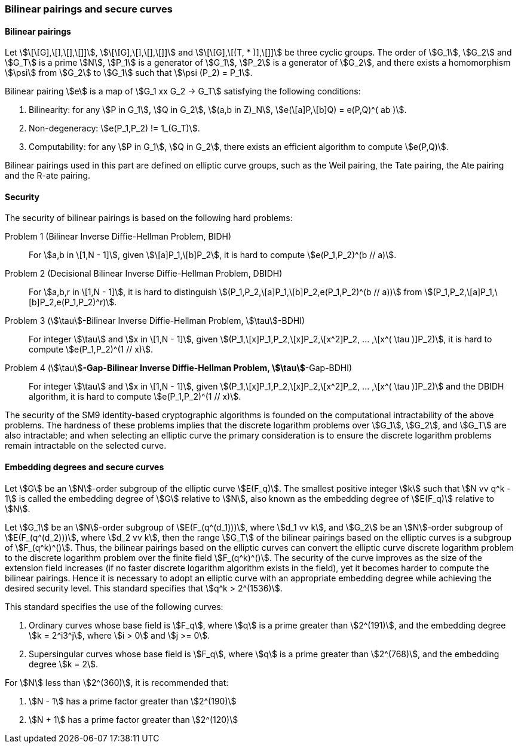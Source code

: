 === Bilinear pairings and secure curves


==== Bilinear pairings

Let stem:[\[\[G\],\[\],\[\],\[\]\]], stem:[\[\[G\],\[\],\[\],\[\]\]] and stem:[\[\[G\],\[(T, * )\],\[\]\]] be three cyclic groups. The order of stem:[G_1], stem:[G_2] and stem:[G_T] is a prime stem:[N], stem:[P_1] is a generator of stem:[G_1], stem:[P_2] is a generator of stem:[G_2], and there exists a homomorphism stem:[\psi] from stem:[G_2] to stem:[G_1] such that stem:[\psi (P_2) = P_1].

Bilinear pairing stem:[e] is a map of stem:[G_1 xx G_2 -> G_T] satisfying the following conditions:

. Bilinearity: for any stem:[P in G_1], stem:[Q in G_2], stem:[(a,b in Z)_N], stem:[e(\[a\]P,\[b\]Q) = e(P,Q)^( ab )].

. Non-degeneracy: stem:[e(P_1,P_2) != 1_(G_T)].

. Computability: for any stem:[P in G_1], stem:[Q in G_2], there exists an efficient algorithm to compute stem:[e(P,Q)].

Bilinear pairings used in this part are defined on elliptic curve groups, such as the Weil pairing, the Tate pairing, the Ate pairing and the R-ate pairing.


==== Security

The security of bilinear pairings is based on the following hard problems:

Problem 1 (Bilinear Inverse Diffie-Hellman Problem, BIDH)::
For stem:[a,b in \[1,N - 1\]], given stem:[\[a\]P_1,\[b\]P_2],
it is hard to compute stem:[e(P_1,P_2)^(b // a)].

Problem 2 (Decisional Bilinear Inverse Diffie-Hellman Problem, DBIDH)::
For stem:[a,b,r in \[1,N - 1\]], it is hard to distinguish
stem:[(P_1,P_2,\[a\]P_1,\[b\]P_2,e(P_1,P_2)^(b // a))]
from stem:[(P_1,P_2,\[a\]P_1,\[b\]P_2,e(P_1,P_2)^r)].

Problem 3 (stem:[\tau]-Bilinear Inverse Diffie-Hellman Problem, stem:[\tau]-BDHI)::
For integer stem:[\tau] and stem:[x in \[1,N - 1\]],
given stem:[(P_1,\[x\]P_1,P_2,\[x\]P_2,\[x^2\]P_2, ... ,\[x^( \tau )\]P_2)],
it is hard to compute stem:[e(P_1,P_2)^(1 // x)].

Problem 4 (stem:[\tau]*-Gap-Bilinear Inverse Diffie-Hellman Problem, stem:[\tau]*-Gap-BDHI)::
For integer stem:[\tau] and stem:[x in \[1,N - 1\]],
given stem:[(P_1,\[x\]P_1,P_2,\[x\]P_2,\[x^2\]P_2, ... ,\[x^( \tau )\]P_2)]
and the DBIDH algorithm, it is hard to compute stem:[e(P_1,P_2)^(1 // x)].

The security of the SM9 identity-based cryptographic algorithms is founded on the computational intractability of the above problems. The hardness of these problems implies that the discrete logarithm problems over stem:[G_1], stem:[G_2], and stem:[G_T] are also intractable; and when selecting an elliptic curve the primary consideration is to ensure the discrete logarithm problems remain intractable on the selected curve.

==== Embedding degrees and secure curves

Let stem:[G] be an stem:[N]-order subgroup of the elliptic curve stem:[E(F_q)]. The smallest positive integer stem:[k] such that stem:[N vv q^k - 1] is called the embedding degree of stem:[G] relative to stem:[N], also known as the embedding degree of stem:[E(F_q)] relative to stem:[N].

Let stem:[G_1] be an stem:[N]-order subgroup of stem:[E(F_(q^(d_1)))], where stem:[d_1 vv k], and stem:[G_2] be an stem:[N]-order subgroup of stem:[E(F_(q^(d_2)))], where stem:[d_2 vv k], then the range stem:[G_T] of the bilinear pairings based on the elliptic curves is a subgroup of stem:[F_(q^k)^()]. Thus, the bilinear pairings based on the elliptic curves can convert the elliptic curve discrete logarithm problem to the discrete logarithm problem over the finite field stem:[F_(q^k)^()]. The security of the curve improves as the size of the extension field increases (if no faster discrete logarithm algorithm exists in the field), yet it becomes harder to compute the bilinear pairings. Hence it is necessary to adopt an elliptic curve with an appropriate embedding degree while achieving the desired security level. This standard specifies that stem:[q^k > 2^(1536)].

This standard specifies the use of the following curves:

. Ordinary curves whose base field is stem:[F_q], where stem:[q] is a prime greater than stem:[2^(191)], and the embedding degree stem:[k = 2^i3^j], where stem:[i > 0] and stem:[j >= 0].

. Supersingular curves whose base field is stem:[F_q], where stem:[q] is a prime greater than stem:[2^(768)], and the embedding degree stem:[k = 2].

For stem:[N] less than stem:[2^(360)], it is recommended that:

. stem:[N - 1] has a prime factor greater than stem:[2^(190)]
. stem:[N + 1] has a prime factor greater than stem:[2^(120)]

